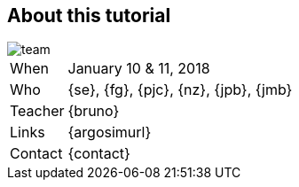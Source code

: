 [{topic}]
== About this tutorial

image::team.jpg[width={defaultwidth},scaledwidth={defaultwidth}]

ifndef::slides[]

[horizontal]
When:: January 10 & 11, 2018
Who:: {se}, {fg}, {pjc}, {nz}, {jpb}, {jmb}
Teacher:: {bruno}
// Responsable des ingénieurs d'application (ancien INRIA)
Links:: {argosimurl}
Contact:: {contact}

endif::slides[]
